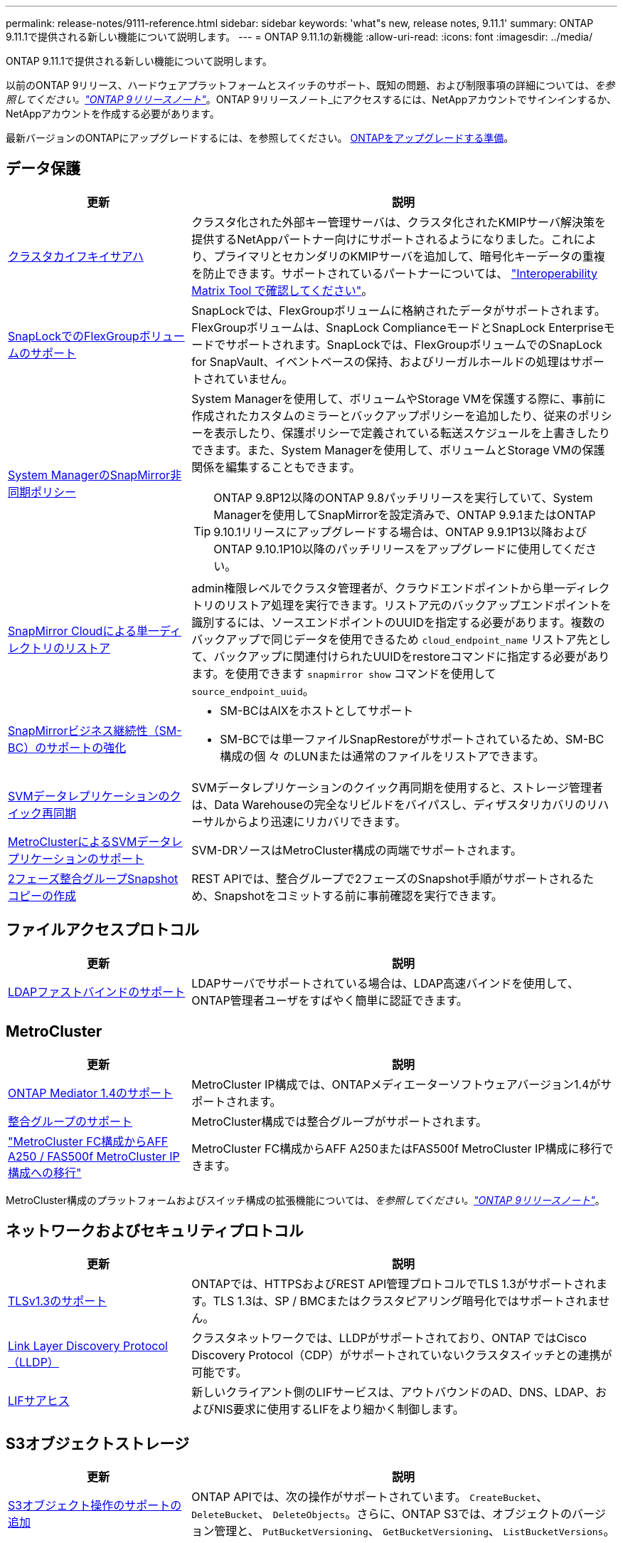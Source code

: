 ---
permalink: release-notes/9111-reference.html 
sidebar: sidebar 
keywords: 'what"s new, release notes, 9.11.1' 
summary: ONTAP 9.11.1で提供される新しい機能について説明します。 
---
= ONTAP 9.11.1の新機能
:allow-uri-read: 
:icons: font
:imagesdir: ../media/


[role="lead"]
ONTAP 9.11.1で提供される新しい機能について説明します。

以前のONTAP 9リリース、ハードウェアプラットフォームとスイッチのサポート、既知の問題、および制限事項の詳細については、_を参照してください。link:https://library.netapp.com/ecm/ecm_download_file/ECMLP2492508["ONTAP 9リリースノート"^]_。ONTAP 9リリースノート_にアクセスするには、NetAppアカウントでサインインするか、NetAppアカウントを作成する必要があります。

最新バージョンのONTAPにアップグレードするには、を参照してください。 xref:../upgrade/prepare.html[ONTAPをアップグレードする準備]。



== データ保護

[cols="30%,70%"]
|===
| 更新 | 説明 


| xref:../encryption-at-rest/configure-cluster-key-server-task.html[クラスタカイフキイサアハ] | クラスタ化された外部キー管理サーバは、クラスタ化されたKMIPサーバ解決策を提供するNetAppパートナー向けにサポートされるようになりました。これにより、プライマリとセカンダリのKMIPサーバを追加して、暗号化キーデータの重複を防止できます。サポートされているパートナーについては、 link:https://imt.netapp.com/matrix/#welcome["Interoperability Matrix Tool で確認してください"^]。 


| xref:../snaplock/snaplock-concept.html[SnapLockでのFlexGroupボリュームのサポート] | SnapLockでは、FlexGroupボリュームに格納されたデータがサポートされます。FlexGroupボリュームは、SnapLock ComplianceモードとSnapLock Enterpriseモードでサポートされます。SnapLockでは、FlexGroupボリュームでのSnapLock for SnapVault、イベントベースの保持、およびリーガルホールドの処理はサポートされていません。 


| xref:../task_dp_create_custom_data_protection_policies.html[System ManagerのSnapMirror非同期ポリシー]  a| 
System Managerを使用して、ボリュームやStorage VMを保護する際に、事前に作成されたカスタムのミラーとバックアップポリシーを追加したり、従来のポリシーを表示したり、保護ポリシーで定義されている転送スケジュールを上書きしたりできます。また、System Managerを使用して、ボリュームとStorage VMの保護関係を編集することもできます。


TIP: ONTAP 9.8P12以降のONTAP 9.8パッチリリースを実行していて、System Managerを使用してSnapMirrorを設定済みで、ONTAP 9.9.1またはONTAP 9.10.1リリースにアップグレードする場合は、ONTAP 9.9.1P13以降およびONTAP 9.10.1P10以降のパッチリリースをアップグレードに使用してください。



| xref:../data-protection/restore-contents-volume-snapshot-task.html[SnapMirror Cloudによる単一ディレクトリのリストア] | admin権限レベルでクラスタ管理者が、クラウドエンドポイントから単一ディレクトリのリストア処理を実行できます。リストア元のバックアップエンドポイントを識別するには、ソースエンドポイントのUUIDを指定する必要があります。複数のバックアップで同じデータを使用できるため `cloud_endpoint_name` リストア先として、バックアップに関連付けられたUUIDをrestoreコマンドに指定する必要があります。を使用できます `snapmirror show` コマンドを使用して `source_endpoint_uuid`。 


| xref:../smbc/smbc_plan_additional_restrictions_and_limitations.html#aix[SnapMirrorビジネス継続性（SM-BC）のサポートの強化]  a| 
* SM-BCはAIXをホストとしてサポート
* SM-BCでは単一ファイルSnapRestoreがサポートされているため、SM-BC構成の個 々 のLUNまたは通常のファイルをリストアできます。




| xref:../data-protection/reactivate-original-source-svm-task.html[SVMデータレプリケーションのクイック再同期] | SVMデータレプリケーションのクイック再同期を使用すると、ストレージ管理者は、Data Warehouseの完全なリビルドをバイパスし、ディザスタリカバリのリハーサルからより迅速にリカバリできます。 


| xref:../data-protection/snapmirror-svm-replication-concept.html#support-details[MetroClusterによるSVMデータレプリケーションのサポート] | SVM-DRソースはMetroCluster構成の両端でサポートされます。 


 a| 
xref:../consistency-groups/protect-task.html[2フェーズ整合グループSnapshotコピーの作成]
| REST APIでは、整合グループで2フェーズのSnapshot手順がサポートされるため、Snapshotをコミットする前に事前確認を実行できます。 
|===


== ファイルアクセスプロトコル

[cols="30%,70%"]
|===
| 更新 | 説明 


| xref:../nfs-admin/ldap-fast-bind-nsswitch-authentication-task.html[LDAPファストバインドのサポート] | LDAPサーバでサポートされている場合は、LDAP高速バインドを使用して、ONTAP管理者ユーザをすばやく簡単に認証できます。 
|===


== MetroCluster

[cols="30%,70%"]
|===
| 更新 | 説明 


| xref:../mediator/index.html[ONTAP Mediator 1.4のサポート] | MetroCluster IP構成では、ONTAPメディエーターソフトウェアバージョン1.4がサポートされます。 


| xref:../consistency-groups/index.html#metrocluster[整合グループのサポート] | MetroCluster構成では整合グループがサポートされます。 


| link:https://docs.netapp.com/us-en/ontap-metrocluster/transition/task_move_cluster_connections.html#which-connections-to-move["MetroCluster FC構成からAFF A250 / FAS500f MetroCluster IP構成への移行"^] | MetroCluster FC構成からAFF A250またはFAS500f MetroCluster IP構成に移行できます。 
|===
MetroCluster構成のプラットフォームおよびスイッチ構成の拡張機能については、_を参照してください。link:https://library.netapp.com/ecm/ecm_download_file/ECMLP2492508["ONTAP 9リリースノート"^]_。



== ネットワークおよびセキュリティプロトコル

[cols="30%,70%"]
|===
| 更新 | 説明 


| xref:../networking/configure_network_security_using_federal_information_processing_standards_@fips@.html[TLSv1.3のサポート] | ONTAPでは、HTTPSおよびREST API管理プロトコルでTLS 1.3がサポートされます。TLS 1.3は、SP / BMCまたはクラスタピアリング暗号化ではサポートされません。 


| xref:../networking/display_network_connectivity_with_neighbor_discovery_protocols.html[Link Layer Discovery Protocol（LLDP）] | クラスタネットワークでは、LLDPがサポートされており、ONTAP ではCisco Discovery Protocol（CDP）がサポートされていないクラスタスイッチとの連携が可能です。 


| xref:../networking/lifs_and_service_policies96.html[LIFサアヒス] | 新しいクライアント側のLIFサービスは、アウトバウンドのAD、DNS、LDAP、およびNIS要求に使用するLIFをより細かく制御します。 
|===


== S3オブジェクトストレージ

[cols="30%,70%"]
|===
| 更新 | 説明 


| xref:../s3-config/ontap-s3-supported-actions-reference.html[S3オブジェクト操作のサポートの追加]  a| 
ONTAP APIでは、次の操作がサポートされています。 `CreateBucket`、 `DeleteBucket`、 `DeleteObjects`。さらに、ONTAP S3では、オブジェクトのバージョン管理と、 `PutBucketVersioning`、 `GetBucketVersioning`、 `ListBucketVersions`。

|===


== SAN

[cols="30%,70%"]
|===
| 更新 | 説明 


| xref:../san-admin/asa-iscsi-lif-fo-task.html[iSCSI LIFフェイルオーバー] | 新しいiSCSI LIFフェイルオーバー機能では、SFOパートナーフェイルオーバー時およびローカルフェイルオーバー時にiSCSI LIFを自動および手動で移行できます。iSCSI LIFフェイルオーバーは、All SAN Array（ASA）プラットフォームで使用できます。 


| LUNからNVMeネームスペースへ、およびNVMeネームスペースからLUNへのシステム停止なしで移行 | ONTAP CLIを使用したインプレース変換 xref:../san-admin/convert-lun-to-namespace.html[既存のLUNをNVMeネームスペースに] または xref:../nvme/convert-namespace-to-lun-task.html[キソンノNVMeネエムスヘエスヲLUNニ]。 
|===


== セキュリティ

[cols="30%,70%"]
|===
| 更新 | 説明 


| xref:../anti-ransomware/index.html[Autonomous Ransomware Protection（ARP）の機能拡張] | ARP検出アルゴリズムが強化され、追加のマルウェアの脅威を検出できるようになりました。また、新しいライセンスキーを使用してAutonomous Ransomware Protectionをアクティブ化します。ONTAPシステムをONTAP 9.10.1からアップグレードした場合も、以前のライセンスキーは同じ機能を提供します。 


| xref:../multi-admin-verify/index.html[管理者による検証が複数必要です] | 複数管理者による検証を有効にすると、ボリュームやSnapshotコピーの削除などの一部の処理は、指定した管理者の承認がないと実行できません。これにより、侵害を受けた管理者、悪意のある管理者、または経験の浅い管理者が、望ましくない変更やデータの削除を行うことを防止でき 
|===


== ストレージ効率

[cols="30%,70%"]
|===
| 更新 | 説明 


| xref:../volumes/view-footprint-savings-task.html[物理的な設置面積削減量の表示] | ボリュームで温度に基づくStorage Efficiencyを有効にしている場合は、volume show-footprintコマンドを使用して物理的なフットプリントの削減量を表示できます。 


| xref:../file-system-analytics/activity-tracking-task.html[ファイルシステム分析（FSA）によるホットオブジェクトのアクティビティ追跡] | アクティビティ追跡はSVMレベルで集計され、読み取り/書き込みIOPSとスループットを追跡することで、データに関する実用的な分析情報を瞬時に提供します。 


| xref:../flexcache/enable-file-access-time-updates-task.html[ファイルアクセス時間の更新を有効にします] | 有効にすると、現在のアクセス時間がユーザが指定した期間を超えた場合にのみ、FlexCache元のボリュームでアクセス時間が更新されます。 


| xref:../flexgroup/manage-client-async-dir-delete-task.html[非同期ディレクトリの削除] | 非同期削除は、ストレージ管理者がボリュームに対する権限をNFSクライアントとSMBクライアントに許可した場合に使用できます。async deleteが有効になっている場合、Linuxクライアントではmvコマンドを使用でき、Windowsクライアントではrenameコマンドを使用してディレクトリを削除し、非表示のディレクトリに移動できます。 `.ontaptrashbin` ディレクトリ。 


| xref:../flexgroup/supported-unsupported-config-concept.html[SnapLockでのFlexGroupボリュームのサポート] | SnapLockでは、FlexGroupボリュームに格納されたデータがサポートされます。FlexGroupボリュームは、SnapLock ComplianceモードとSnapLock Enterpriseモードでサポートされます。 


| xref:../svm-migrate/index.html[SVM のデータ移動] | サポートされるAFFアレイの数が3つに増え、ソースとデスティネーションの両方でONTAP 9.11.1以降を実行している場合にSnapMirror関係がサポートされるようになりました。外部キー管理（KMIP）も導入され、クラウドとオンプレミスの両方の環境で使用できます。 
|===


== System Manager の略

[cols="30%,70%"]
|===
| 更新 | 説明 


| xref:../task_dp_create_custom_data_protection_policies.html[SnapMirror非同期ポリシーを管理します。]  a| 
ボリュームやStorage VMを保護する場合は、System Managerを使用して、事前に作成されたカスタムのミラーとバックアップポリシーを追加したり、従来のポリシーを表示したり、保護ポリシーで定義されている転送スケジュールを上書きしたりできます。また、System Managerを使用して、ボリュームとStorage VMの保護関係を編集することもできます。


NOTE: ONTAP 9.8P12以降のONTAP 9.8パッチリリースを使用していて、System Managerを使用してSnapMirrorを設定していて、ONTAP 9.9.1またはONTAP 9.10.1リリースにアップグレードする場合は、ONTAP 9.9.1P13以降およびONTAP 9.10.1P10以降のパッチリリースをアップグレードに使用してください。



| xref:../task_admin_troubleshoot_hardware_problems.html[ハードウェアの可視化] | System Managerのハードウェア可視化機能は、現在のすべてのAFFおよびFASプラットフォームをサポートしています。 


| xref:../insights-system-optimization-task.html[システム分析のインサイト] | System Managerの[Insights]ページには、容量やセキュリティに関する追加の情報や、クラスタやStorage VMの構成に関する新しい情報が表示されるため、システムの最適化に役立ちます。 


| 操作性の向上  a| 
* xref:../task_admin_add_a_volume.html[新しく作成したボリュームはデフォルトでは共有できません]。代わりに、NFSを介したエクスポートやSMB / CIFSを介した共有、権限レベルの指定など、デフォルトのアクセス権限を指定できます。
* xref:../san-admin/manage-san-initiators-task.html[SANの簡易化] - igroupを追加または編集するときに、System Managerユーザは、グループ内のイニシエータの接続ステータスを表示して、LUNデータにアクセスできるように、接続されているイニシエータをグループに含めることができます。




| xref:../add-create-local-tier-task.html[アドバンストローカル階層（アグリゲート）処理]  a| 
System Manager管理者は、System Managerからの推奨事項を承認しない場合、ローカル階層の設定を指定できます。また、既存のローカル階層のRAID構成を編集することもできます。


NOTE: ONTAP 9.8P12以降のONTAP 9.8パッチリリースを使用していて、System Managerを使用してSnapMirrorを設定していて、ONTAP 9.9.1またはONTAP 9.10.1リリースにアップグレードする場合は、ONTAP 9.9.1P13以降およびONTAP 9.10.1P10以降のパッチリリースをアップグレードに使用してください。



| xref:../system-admin/ontap-implements-audit-logging-concept.html[監査ログの管理] | System Managerを使用して、ONTAP監査ログを表示および管理できます。 
|===